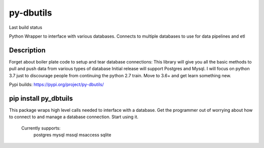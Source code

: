 ==========
py-dbutils
==========
Last build status |ImageLink|_

.. |ImageLink| image:: https://travis-ci.org/hung135/py-dbutils.svg?branch=dev
.. _ImageLink: hhttps://travis-ci.org/hung135/py-dbutils

Python Wrapper to interface with various databases.
Connects to multiple databases to use for data pipelines and etl
 

Description
===========
 
Forget about boiler plate code to setup and tear database connections:
This library will give you all the basic methods to pull and push data from various types of database
Initial release will support Postgres and Mysql.
I will focus on python 3.7 just to discourage people from continuing the python 2.7 train.
Move to 3.6+ and get learn something new.


Pypi builds:
https://pypi.org/project/py-dbutils/

pip install py_dbtuils
=======
This package wraps high level calls needed to interface with a database.
Get the programmer out of worrying about how to connect to and manage a database connection.
Start using it.
    Currently supports:
        postgres
        mysql
        mssql
        msaccess
        sqlite
 

 
